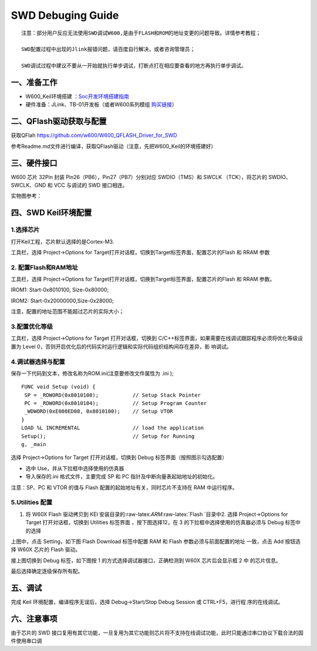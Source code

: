 SWD Debuging Guide
==================
::

   注意：部分用户反应无法使用SWD调试W600,是由于FLASH和ROM的地址变更的问题导致。详情参考教程；

   SWD配置过程中出现的Jlink报错问题，请百度自行解决，或者咨询管理员；

   SWD调试过程中建议不要从一开始就执行单步调试，打断点打在相应要查看的地方再执行单步调试。

   
一、准备工作
------------

-  W600_Keil环境搭建 ：`Soc开发环境搭建指南 <./develop/soc/start>`__

-  硬件准备：JLink、TB-01开发板（或者W600系列模组 \ `购买链接 <http://shop.thingsturn.com/>`__\ ）

二、QFlash驱动获取与配置
------------------------

获取QFlah https://github.com/w600/W600_QFLASH_Driver_for_SWD

参考Readme.md文件进行编译，获取QFlash驱动（注意，先把W600_Keil的环境搭建好）

三、硬件接口
------------

W600 芯片 32Pin 封装 Pin26（PB6），Pin27（PB7）分别对应 SWDIO（TMS）和
SWCLK （TCK），将芯片的 SWDIO、SWCLK、GND 和 VCC 与调试的 SWD 接口相连。

.. image:: swd_debugging.assets/1547487580231.png
   :width: 500px


实物图参考：

.. image:: swd_debugging.assets/微信图片_20190115092959.jpg
   :width: 500px

四、SWD Keil环境配置
--------------------

1.选择芯片
~~~~~~~~~~

打开Keil工程，芯片默认选择的是Cortex-M3.

工具栏，选择 Project->Options for
Target打开对话框，切换到Target标签界面，配置芯片的Flash 和 RRAM 参数

.. image:: swd_debugging.assets/1547487953678.png
   :width: 500px

2. 配置Flash和RAM地址
~~~~~~~~~~~~~~~~~~~~~

工具栏，选择 Project->Options for
Target打开对话框，切换到Target标签界面，配置芯片的Flash 和 RRAM 参数。

IROM1: Start-0x8010100, Size-0x80000;

IROM2: Start-0x20000000,Size-0x28000;

注意，配置的地址范围不能超过芯片的实际大小；

.. image:: swd_debugging.assets/1547488179660.png
   :width: 500px

   
3.配置优化等级
~~~~~~~~~~~~~~

工具栏，选择 Project->Options for Target 打开对话框，切换到
C/C++标签界面，如果需要在线调试跟踪程序必须将优化等级设置为 Level
0，否则开启优化后的代码实时运行逻辑和实际代码组织结构间存在差异，影
响调试。

.. image:: swd_debugging.assets/1547488404924.png
   :width: 500px


4.调试器选择与配置
~~~~~~~~~~~~~~~~~~

保存一下代码到文本，修改名称为ROM.ini(注意要修改文件属性为 .ini );

::

   FUNC void Setup (void) {
    SP = _RDWORD(0x8010100);           // Setup Stack Pointer
    PC = _RDWORD(0x8010104);           // Setup Program Counter
    _WDWORD(0xE000ED08, 0x8010100);    // Setup VTOR
   }
   LOAD %L INCREMENTAL                 // load the application
   Setup();                            // Setup for Running
   g, _main

选择 Project->Options for Target 打开对话框，切换到 Debug
标签界面（按照图示勾选配置）

-  选中 Use，并从下拉框中选择使用的仿真器

-  导入保存的.ini 格式文件，主要完成 SP 和 PC
   指针及中断向量表起始地址的初始化。

注意：SP、PC 和 VTOR 的值与 Flash 配置的起始地址有关，同时芯片不支持在
RAM 中运行程序。

.. image:: swd_debugging.assets/1547488893575.png
   :width: 500px

   
5.Utilities 配置
~~~~~~~~~~~~~~~~

1. 将 W60X Flash 驱动拷贝到 KEI
   安装目录的:raw-latex:`\ARM`:raw-latex:`\Flash `目录中2. 选择
   Project->Options for Target 打开对话框，切换到 Utilities 标签界面
   ，按下图选择12，在 3 的下拉框中选择使用的仿真器必须与 Debug
   标签中的选择

.. image:: swd_debugging.assets/1547516288023.png
   :width: 500px


上图中，点击 Setting，如下图 Flash Download 标签中配置 RAM 和 Flash
参数必须与前面配置的地址 一致，点击 Add 按钮选择 W60X 芯片的 Flash
驱动。

.. image:: swd_debugging.assets/1547516488553.png
   :width: 500px


接上图切换到 Debug 标签，如下图按 1 的方式选择调试器接口，正确检测到
W60X 芯片后会显示框 2 中 的芯片信息。

.. image:: swd_debugging.assets/1547516665930.png
   :width: 500px

最后选择确定逐级保存所有配。


五、调试
--------

完成 Keil 环境配置，编译程序无误后，选择 Debug->Start/Stop Debug Session
或 CTRL+F5，进行程 序的在线调试。

.. image:: swd_debugging.assets/1547516753228.png
   :width: 500px

.. image:: swd_debugging.assets/1547516841570.png
   :width: 500px

六、注意事项
------------

由于芯片的 SWD
接口复用有其它功能，一旦复用为其它功能则芯片将不支持在线调试功能，此时只能通过串口协议下载合法的固件使用串口调
